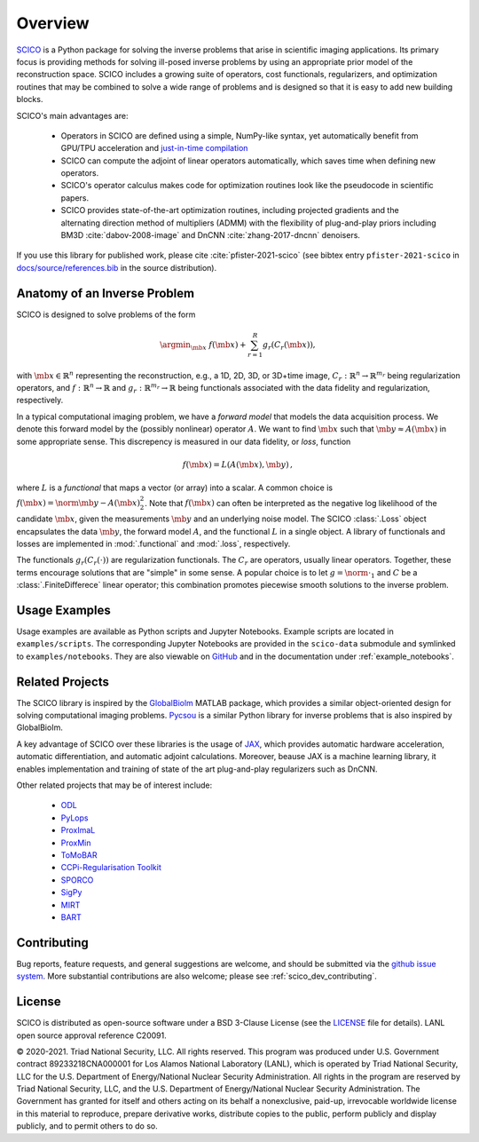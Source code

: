 Overview
========


.. raw:: html

    <style type='text/css'>
    div.document ul blockquote {
       margin-bottom: 8px !important;
    }
    div.document li > p {
       margin-bottom: 4px !important;
    }
    div.document ul > li {
      list-style: square outside !important;
      margin-left: 1em !important;
    }
    section {
      padding-bottom: 1em;
    }
    ul {
      margin-bottom: 1em;
    }
    </style>



`SCICO <https://github.com/lanl/scico>`__ is a Python package
for solving the inverse problems that arise
in scientific imaging applications.
Its primary focus is providing methods
for solving ill-posed inverse problems
by using an appropriate prior model of the reconstruction space.
SCICO includes a growing suite of operators, cost
functionals, regularizers, and optimization routines that may be
combined to solve a wide range of problems and is designed so that it is
easy to add new building blocks.

SCICO's main advantages are:

   - Operators in SCICO are defined using a simple, NumPy-like syntax,
     yet automatically benefit from GPU/TPU acceleration and
     `just-in-time compilation
     <https://jax.readthedocs.io/en/latest/notebooks/quickstart.html#using-jit-to-speed-up-functions>`__
   - SCICO can compute the adjoint of linear operators automatically,
     which saves time when defining new operators.
   - SCICO's operator calculus makes code for optimization routines
     look like the pseudocode in scientific papers.
   - SCICO provides state-of-the-art optimization routines,
     including projected gradients
     and the alternating direction method of multipliers (ADMM)
     with the flexibility of plug-and-play priors
     including BM3D :cite:`dabov-2008-image` and DnCNN :cite:`zhang-2017-dncnn` denoisers.


If you use this library for published work,
please cite :cite:`pfister-2021-scico`
(see bibtex entry ``pfister-2021-scico`` in
`docs/source/references.bib
<https://github.com/lanl/scico/blob/main/docs/source/references.bib>`_
in the source distribution).


Anatomy of an Inverse Problem
-----------------------------

SCICO is designed to solve problems of the form

.. math::

   \argmin_{\mb{x}} \; f(\mb{x}) + \sum_{r=1}^R g_r(C_r (\mb{x})),

with :math:`\mb{x} \in \mathbb{R}^{n}` representing the reconstruction,
e.g., a 1D, 2D, 3D, or 3D+time image,
:math:`C_r: \mathbb{R}^{n} \to \mathbb{R}^{m_r}`
being regularization operators,
and :math:`f: \mathbb{R}^{n} \to \mathbb{R}`
and :math:`g_r: \mathbb{R}^{m_r} \to \mathbb{R}`
being functionals associated with the data fidelity
and regularization, respectively.

In a typical computational imaging problem,
we have a `forward model` that models the data acquisition process.
We denote this forward model
by the (possibly nonlinear) operator :math:`A`.
We want to find :math:`\mb{x}`
such that :math:`\mb{y} \approx A(\mb{x})`
in some appropriate sense.
This discrepency is measured in our data fidelity, or `loss`, function

.. Math::
   f(\mb{x}) = L(A(\mb{x}), \mb{y}) \,,

where :math:`L` is a `functional` that maps a vector (or array)
into a scalar.
A common choice is :math:`f(\mb{x}) = \norm{\mb{y} - A(\mb{x})}_2^2`.
Note that :math:`f(\mb{x})` can often be interpreted
as the negative log likelihood of the candidate :math:`\mb{x}`,
given the measurements :math:`\mb{y}` and an underlying noise model.
The SCICO :class:`.Loss` object encapsulates
the data :math:`\mb{y}`,
the forward model :math:`A`,
and the functional :math:`L` in a single object.
A library of functionals and losses are implemented
in :mod:`.functional` and :mod:`.loss`, respectively.

The functionals :math:`g_r(C_r (\cdot))` are regularization functionals.
The :math:`C_r` are operators, usually linear operators.
Together,
these terms encourage solutions that are "simple" in some sense.
A popular choice is to let :math:`g = \norm{ \cdot }_1`
and :math:`C` be a :class:`.FiniteDifferece` linear operator;
this combination promotes piecewise smooth solutions
to the inverse problem.


Usage Examples
--------------

Usage examples are available as Python scripts and Jupyter Notebooks.
Example scripts are located in ``examples/scripts``.
The corresponding Jupyter Notebooks
are provided in the ``scico-data`` submodule
and symlinked to ``examples/notebooks``.
They are also viewable on
`GitHub <https://github.com/lanl/scico-data/tree/main/notebooks>`_
and in the documentation under :ref:`example_notebooks`.


Related Projects
----------------

The SCICO library is inspired by the
`GlobalBiolm <https://biomedical-imaging-group.github.io/GlobalBioIm/>`_
MATLAB package,
which provides a similar object-oriented design
for solving computational imaging problems.
`Pycsou <https://matthieumeo.github.io/pycsou/html/index>`_
is a similar Python library for inverse problems
that is also inspired by GlobalBioIm.

A key advantage of SCICO over these libraries is the usage of
`JAX <https://jax.readthedocs.io/>`_,
which provides
automatic hardware acceleration,
automatic differentiation,
and automatic adjoint calculations.
Moreover, beause JAX is a machine learning library,
it enables implementation and training
of state of the art plug-and-play regularizers such as DnCNN.


Other related projects that may be of interest include:

   - `ODL <https://github.com/odlgroup/odl>`_
   - `PyLops <https://pylops.readthedocs.io/en/latest/>`_
   - `ProxImaL <https://github.com/comp-imaging/ProxImaL>`_
   - `ProxMin <https://github.com/pmelchior/proxmin>`_
   - `ToMoBAR <https://github.com/dkazanc/ToMoBAR>`_
   - `CCPi-Regularisation Toolkit
     <https://github.com/vais-ral/CCPi-Regularisation-Toolkit>`_
   - `SPORCO <https://github.com/lanl/sporco>`_
   - `SigPy <https://github.com/mikgroup/sigpy>`_
   - `MIRT <https://github.com/JeffFessler/MIRT.jl>`_
   - `BART <http://mrirecon.github.io/bart/>`_


Contributing
------------

Bug reports, feature requests, and general suggestions are welcome,
and should be submitted via the
`github issue system <https://github.com/lanl/scico/issues>`__.
More substantial contributions are also welcome;
please see :ref:`scico_dev_contributing`.



License
-------

SCICO is distributed as open-source software
under a BSD 3-Clause License
(see the
`LICENSE <https://github.com/lanl/scico/blob/master/LICENSE>`__ file
for details).
LANL open source approval reference C20091.

© 2020-2021. Triad National Security, LLC. All rights reserved.
This program was produced under
U.S. Government contract 89233218CNA000001
for Los Alamos National Laboratory (LANL),
which is operated by Triad National Security, LLC for the
U.S.  Department of Energy/National Nuclear Security Administration.
All rights in the program are reserved by Triad National Security, LLC,
and the
U.S. Department of Energy/National Nuclear Security Administration.
The Government has granted for itself and others acting on its behalf
a nonexclusive, paid-up, irrevocable worldwide license in this material
to reproduce,
prepare derivative works,
distribute copies to the public,
perform publicly and display publicly,
and to permit others to do so.
